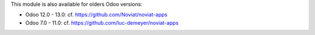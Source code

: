 This module is also available for olders Odoo versions:

- Odoo 12.0 - 13.0: cf. https://github.com/Noviat/noviat-apps

- Odoo 7.0 - 11.0: cf. https://github.com/luc-demeyer/noviat-apps
